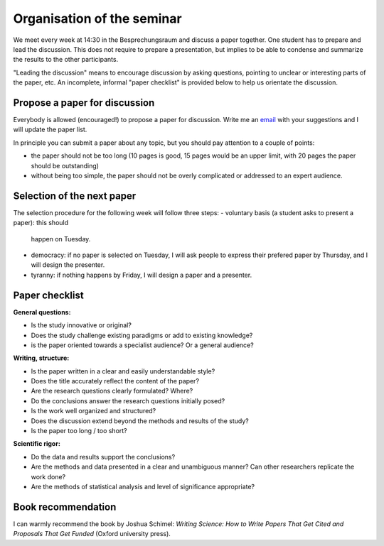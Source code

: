 Organisation of the seminar
===========================

We meet every week at 14:30 in the Besprechungsraum and discuss a paper
together. One student has to prepare and lead the discussion. This does not
require to prepare a presentation, but implies to be able to condense and
summarize the results to the other participants.

"Leading the discussion" means to encourage discussion by asking questions,
pointing to unclear or interesting parts of the paper, etc. An incomplete,
informal "paper checklist" is provided below to help us orientate the
discussion.


Propose a paper for discussion
------------------------------

Everybody is allowed (encouraged!) to propose a paper for discussion. Write
me an `email`_ with your suggestions and I will update the paper list.

In principle you can submit a paper about any topic, but you should pay
attention to a couple of points:

- the paper should not be too long (10 pages is good, 15 pages would be an
  upper limit, with 20 pages the paper should be outstanding)
- without being too simple, the paper should not be overly complicated or
  addressed to an expert audience.

.. _email: fabien.maussion@uibk.ac.at


Selection of the next paper
---------------------------

The selection procedure for the following week will follow three steps:
- voluntary basis (a student asks to present a paper): this should
  happen on Tuesday.
- democracy: if no paper is selected on Tuesday, I will ask people to
  express their prefered paper by Thursday, and I will design the presenter.
- tyranny: if nothing happens by Friday, I will design a paper and a presenter.


Paper checklist
---------------

**General questions:**

- Is the study innovative or original?
- Does the study challenge existing paradigms or add to existing knowledge?
- is the paper oriented towards a specialist audience? Or a general audience?

**Writing, structure:**

- Is the paper written in a clear and easily understandable style?
- Does the title accurately reflect the content of the paper?
- Are the research questions clearly formulated? Where?
- Do the conclusions answer the research questions initially posed?
- Is the work well organized and structured?
- Does the discussion extend beyond the methods and results of the study?
- Is the paper too long / too short?

**Scientific rigor:**

- Do the data and results support the conclusions?
- Are the methods and data presented in a clear and unambiguous manner? Can
  other researchers replicate the work done?
- Are the methods of statistical analysis and level of significance
  appropriate?


Book recommendation
-------------------

I can warmly recommend the book by Joshua Schimel: *Writing Science: How to
Write Papers That Get Cited and Proposals That Get Funded* (Oxford
university press).

